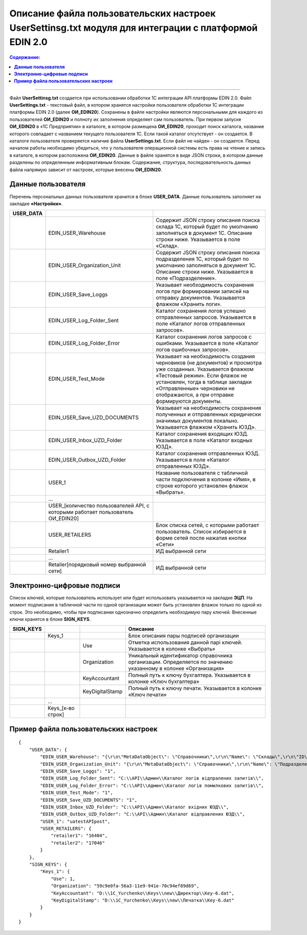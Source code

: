 ########################################################################################################
Описание файла пользовательских настроек UserSettinsg.txt модуля для интеграции с платформой EDIN 2.0 
########################################################################################################

.. contents:: Содержание:
   :depth: 6

---------

Файл **UserSettinsg.txt** создается при использовании обработки 1С интеграции API платформы EDIN 2.0. Файл **UserSettings.txt** - текстовый файл, в котором хранятся настройки пользователя обработки 1С интеграции платформы EDIN 2.0 (далее **ОИ_EDIN20**). Сохранены в файле настройки являются персональными для каждого из пользователей **ОИ_EDIN20** и полноту их заполнения определяет сам пользователь.
При первом запуске **ОИ_EDIN20** в «1С Предприятии» в каталоге, в котором размещена **ОИ_EDIN20**, проходит поиск каталога, название которого совпадает с названием текущего пользователя 1С. Если такой каталог отсутствует - он создается. В каталоге пользователя проверяется наличие файла **UserSettings.txt**. Если файл не найден - он создается. Перед началом работы необходимо убедиться, что у пользователя операционной системы есть права на чтение и запись в каталоге, в котором расположена **ОИ_EDIN20**.
Данные в файле хранятся в виде JSON строки, в котором данные разделены по определенным информативным блокам. Содержание, структура, последовательность данных файла напрямую зависит от настроек, которые внесены **ОИ_EDIN20**.

****************************************
**Данные пользователя**
****************************************

Перечень персональных данных пользователя хранится в блоке **USER_DATA**. Данные пользователь заполняет на закладке **«Настройки»**.

.. image:: pics_UserSettings_description/UserSettings_description_01.png
   :align: center

.. image:: pics_UserSettings_description/UserSettings_description_02.png
   :align: center

+---------------+---------------------------------------------------------------------------------+---------------------------------------------------------------------------------------------------------------------------------------------------------------------------------------------------------------------------------------------------------------------+
| **USER_DATA** |                                                                                 |                                                                                                                                                                                                                                                                     |
+===============+=================================================================================+=====================================================================================================================================================================================================================================================================+
|               | EDIN_USER_Warehouse                                                             | Содержит JSON строку описания поиска склада 1С, который будет по умолчанию заполняться в документ 1С. Описание строки ниже. Указывается в поле «Склад».                                                                                                             |
+---------------+---------------------------------------------------------------------------------+---------------------------------------------------------------------------------------------------------------------------------------------------------------------------------------------------------------------------------------------------------------------+
|               | EDIN_USER_Organization_Unit                                                     | Содержит JSON строку описания поиска подразделения 1С, который будет по умолчанию заполняться в документ 1С. Описание строки ниже. Указывается в поле «Подразделение».                                                                                              |
+---------------+---------------------------------------------------------------------------------+---------------------------------------------------------------------------------------------------------------------------------------------------------------------------------------------------------------------------------------------------------------------+
|               | EDIN_USER_Save_Loggs                                                            | Указывает необходимость сохранения логов при формировании записей на отправку документов. Указывается флажком «Хранить логи».                                                                                                                                       |
+---------------+---------------------------------------------------------------------------------+---------------------------------------------------------------------------------------------------------------------------------------------------------------------------------------------------------------------------------------------------------------------+
|               | EDIN_USER_Log_Folder_Sent                                                       | Каталог сохранения логов успешно отправленных запросов. Указывается в поле «Каталог логов отправленных запросов».                                                                                                                                                   |
+---------------+---------------------------------------------------------------------------------+---------------------------------------------------------------------------------------------------------------------------------------------------------------------------------------------------------------------------------------------------------------------+
|               | EDIN_USER_Log_Folder_Error                                                      | Каталог сохранения логов запросов с ошибками. Указывается в поле «Каталог логов ошибочных запросов».                                                                                                                                                                |
+---------------+---------------------------------------------------------------------------------+---------------------------------------------------------------------------------------------------------------------------------------------------------------------------------------------------------------------------------------------------------------------+
|               | EDIN_USER_Test_Mode                                                             | Указывает на необходимость создания черновиков (не документов) и просмотра уже созданных. Указывается флажком «Тестовый режим». Если флажок не установлен, тогда в таблице закладки «Отправленные» черновики не отображаются, а при отправке формируются документы. |
+---------------+---------------------------------------------------------------------------------+---------------------------------------------------------------------------------------------------------------------------------------------------------------------------------------------------------------------------------------------------------------------+
|               | EDIN_USER_Save_UZD_DOCUMENTS                                                    | Указывает на необходимость сохранения полученных и отправленных юридически значимых документов локально. Указывается флажком «Хранить ЮЗД».                                                                                                                         |
+---------------+---------------------------------------------------------------------------------+---------------------------------------------------------------------------------------------------------------------------------------------------------------------------------------------------------------------------------------------------------------------+
|               | EDIN_USER_Inbox_UZD_Folder                                                      | Каталог сохранения входящих ЮЗД. Указывается в поле «Каталог входных ЮЗД».                                                                                                                                                                                          |
+---------------+---------------------------------------------------------------------------------+---------------------------------------------------------------------------------------------------------------------------------------------------------------------------------------------------------------------------------------------------------------------+
|               | EDIN_USER_Outbox_UZD_Folder                                                     | Каталог сохранения отправленных ЮЗД. Указывается в поле «Каталог отправленных ЮЗД».                                                                                                                                                                                 |
+---------------+---------------------------------------------------------------------------------+---------------------------------------------------------------------------------------------------------------------------------------------------------------------------------------------------------------------------------------------------------------------+
|               | USER_1                                                                          | Название пользователя с табличной части подключения в колонке «Имя», в строке которого установлен флажок «Выбрать».                                                                                                                                                 |
+---------------+---------------------------------------------------------------------------------+---------------------------------------------------------------------------------------------------------------------------------------------------------------------------------------------------------------------------------------------------------------------+
|               | ...                                                                             |                                                                                                                                                                                                                                                                     |
+---------------+---------------------------------------------------------------------------------+---------------------------------------------------------------------------------------------------------------------------------------------------------------------------------------------------------------------------------------------------------------------+
|               | USER_[количество пользователей API, с которыми работает пользователь ОИ_EDIN20] |                                                                                                                                                                                                                                                                     |
+---------------+---------------------------------------------------------------------------------+---------------------------------------------------------------------------------------------------------------------------------------------------------------------------------------------------------------------------------------------------------------------+
|               | USER_RETAILERS                                                                  | Блок списка сетей, с которыми работает пользователь. Список избирается в форме сетей после нажатия кнопки «Сети»                                                                                                                                                    |
+---------------+---------------------------------------------------------------------------------+---------------------------------------------------------------------------------------------------------------------------------------------------------------------------------------------------------------------------------------------------------------------+
|               | Retailer1                                                                       | ИД выбранной сети                                                                                                                                                                                                                                                   |
+---------------+---------------------------------------------------------------------------------+---------------------------------------------------------------------------------------------------------------------------------------------------------------------------------------------------------------------------------------------------------------------+
|               | ...                                                                             |                                                                                                                                                                                                                                                                     |
+---------------+---------------------------------------------------------------------------------+---------------------------------------------------------------------------------------------------------------------------------------------------------------------------------------------------------------------------------------------------------------------+
|               | Retailer[порядковый номер выбранной сети]                                       | ИД выбранной сети                                                                                                                                                                                                                                                   |
+---------------+---------------------------------------------------------------------------------+---------------------------------------------------------------------------------------------------------------------------------------------------------------------------------------------------------------------------------------------------------------------+

****************************************
**Электронно-цифровые подписи**
****************************************

.. image:: pics_UserSettings_description/UserSettings_description_03.png
   :align: center

Список ключей, которые пользователь использует или будет использовать указывается на закладке **ЭЦП**. На момент подписания в табличной части по одной организации может быть установлен флажок только по одной из строк. Это необходимо, чтобы при подписании однозначно определить необходимую пару ключей. Внесенные ключи хранятся в блоке **SIGN_KEYS**.

+---------------+-------------------+-----------------+---------------------------------------------------------------------------------------------------------------+
| **SIGN_KEYS** |                   |                 |                                                   Описание                                                    |
+===============+===================+=================+===============================================================================================================+
|               | Keys_1            |                 | Блок описания пары подписей организации                                                                       |
+---------------+-------------------+-----------------+---------------------------------------------------------------------------------------------------------------+
|               |                   | Use             | Отметка использования данной парі ключей. Указывается в колонке «Выбрать»                                     |
+---------------+-------------------+-----------------+---------------------------------------------------------------------------------------------------------------+
|               |                   | Organization    | Уникальный идентификатор справочника организации. Определяется по значению указанному в колонке «Организация» |
+---------------+-------------------+-----------------+---------------------------------------------------------------------------------------------------------------+
|               |                   | KeyAccountant   | Полный путь к ключу бухгалтера. Указывается в колонке «Ключ бухгалтера»                                       |
+---------------+-------------------+-----------------+---------------------------------------------------------------------------------------------------------------+
|               |                   | KeyDigitalStamp | Полный путь к ключу печати. Указывается в колонке «Ключ печати»                                               |
+---------------+-------------------+-----------------+---------------------------------------------------------------------------------------------------------------+
|               | ...               |                 |                                                                                                               |
+---------------+-------------------+-----------------+---------------------------------------------------------------------------------------------------------------+
|               | Keys_[к-во строк] |                 |                                                                                                               |
+---------------+-------------------+-----------------+---------------------------------------------------------------------------------------------------------------+

***************************************************
**Пример файла пользовательских настроек**
***************************************************

::

        {
            "USER_DATA": {
                "EDIN_USER_Warehouse": "{\r\n\"MetaDataObject\": \"Справочники\",\r\n\"Name\": \"Склады\",\r\n\"ID\": \"59c9e0fe-56a3-11e9-941e-70c94ef89d69\"\r\n}",
                "EDIN_USER_Organization_Unit": "{\r\n\"MetaDataObject\": \"Справочники\",\r\n\"Name\": \"ПодразделенияОрганизаций\",\r\n\"ID\": \"59c9e0fb-56a3-11e9-941e-70c94ef89d69\"\r\n}",
                "EDIN_USER_Save_Loggs": "1",
                "EDIN_USER_Log_Folder_Sent": "C:\\API\\Админ\\Каталог логів відпралених запитів\\",
                "EDIN_USER_Log_Folder_Error": "C:\\API\\Админ\\Каталог логів помилкових запитів\\",
                "EDIN_USER_Test_Mode": "1",
                "EDIN_USER_Save_UZD_DOCUMENTS": "1",
                "EDIN_USER_Inbox_UZD_Folder": "C:\\API\\Админ\\Каталог вхідних ЮЗД\\",
                "EDIN_USER_Outbox_UZD_Folder": "C:\\API\\Админ\\Каталог відправлених ЮЗД\\",
                "USER_1": "uatestAPIpost",
                "USER_RETAILERS": {
                    "retailer1": "16404",
                    "retailer2": "17046"
                }
            },
            "SIGN_KEYS": {
                "Keys_1": {
                    "Use": 1,
                    "Organization": "59c9e0fa-56a3-11e9-941e-70c94ef89d69",
                    "KeyAccountant": "D:\\1C_Yurchenko\\Keys\\new\\Директор\\Key-6.dat",
                    "KeyDigitalStamp": "D:\\1C_Yurchenko\\Keys\\new\\Печатка\\Key-6.dat"
                }
            }
        }


